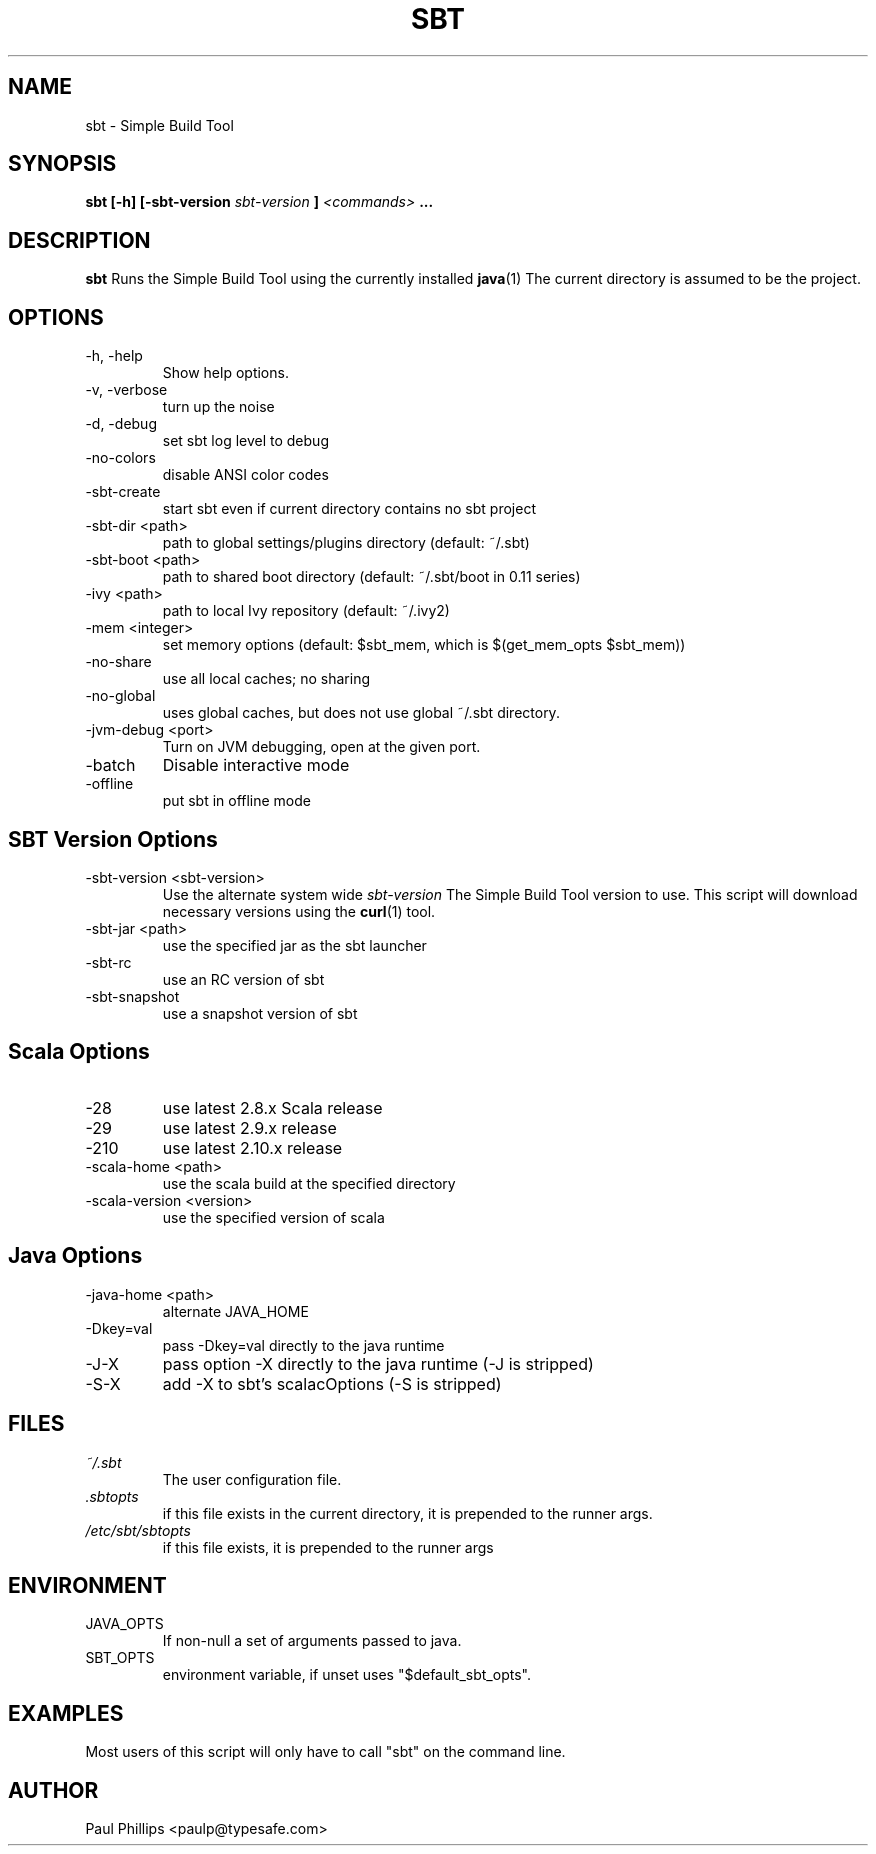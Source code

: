.\" Process this file with
.\" groff -man -Tascii sbt.1
.\"
.TH SBT 1 "NOVEMBER 2011" Linux "User Manuals"
.SH NAME
sbt \- Simple Build Tool
.SH SYNOPSIS
.B sbt [-h] [-sbt-version
.I sbt-version
.B ]
.I <commands>
.B ...
.SH DESCRIPTION
.B sbt
Runs the Simple Build Tool using the currently installed
.BR java (1)
The current directory is assumed to be the project.
.SH OPTIONS
.IP "-h, -help"
Show help options.
.IP "-v, -verbose"
turn up the noise
.IP "-d, -debug"
set sbt log level to debug
.IP -no-colors
disable ANSI color codes
.IP -sbt-create
start sbt even if current directory contains no sbt project
.IP "-sbt-dir <path>"
path to global settings/plugins directory (default: ~/.sbt)
.IP "-sbt-boot <path>"
path to shared boot directory (default: ~/.sbt/boot in 0.11 series)
.IP "-ivy <path>"
path to local Ivy repository (default: ~/.ivy2)
.IP "-mem <integer>"
set memory options (default: $sbt_mem, which is $(get_mem_opts $sbt_mem))
.IP "-no-share"
use all local caches; no sharing
.IP "-no-global"
uses global caches, but does not use global ~/.sbt directory.
.IP "-jvm-debug <port>"
Turn on JVM debugging, open at the given port.
.IP -batch
Disable interactive mode
.IP -offline
put sbt in offline mode
.SH SBT Version Options
.IP "-sbt-version <sbt-version>"
Use the alternate system wide
.I sbt-version
The Simple Build Tool version to use.  This script will
download necessary versions using the
.BR curl (1)
tool.
.IP "-sbt-jar <path>"
use the specified jar as the sbt launcher
.IP "-sbt-rc"
use an RC version of sbt
.IP -sbt-snapshot
use a snapshot version of sbt
.SH Scala Options
.IP -28
use latest 2.8.x Scala release
.IP -29
use latest 2.9.x release
.IP -210
use latest 2.10.x release
.IP "-scala-home <path>"
use the scala build at the specified directory
.IP "-scala-version <version>"
use the specified version of scala
.SH Java Options
.IP "-java-home <path>"
alternate JAVA_HOME
.IP "-Dkey=val"
pass -Dkey=val directly to the java runtime
.IP -J-X
pass option -X directly to the java runtime (-J is stripped)
.IP -S-X
add -X to sbt's scalacOptions (-S is stripped)
.SH FILES
.I ~/.sbt
.RS
The user configuration file.
.RE
.I ".sbtopts"
.RS
if this file exists in the current directory, it is prepended to the
runner args.
.RE
.I "/etc/sbt/sbtopts"
.RS
if this file exists, it is prepended to the runner args
.SH ENVIRONMENT
.IP JAVA_OPTS
If non-null a set of arguments passed to java.
.IP SBT_OPTS
environment variable, if unset uses "$default_sbt_opts".
.SH EXAMPLES
Most users of this script will only have to call "sbt" on the command line.
.SH AUTHOR
Paul Phillips <paulp@typesafe.com>


